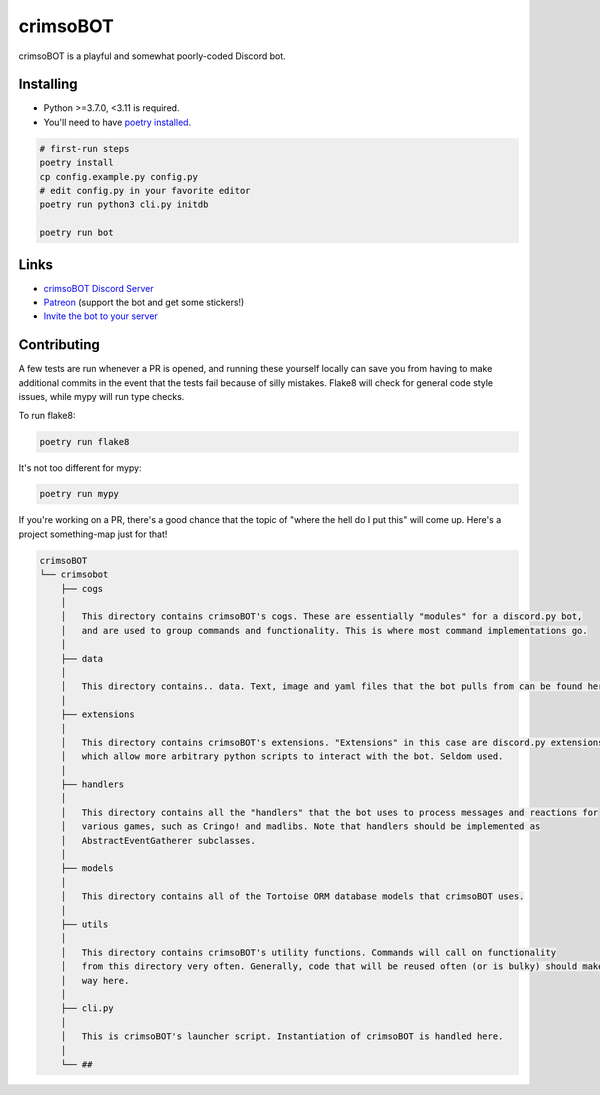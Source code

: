 crimsoBOT
=========

crimsoBOT is a playful and somewhat poorly-coded Discord bot.

Installing
----------

- Python >=3.7.0, <3.11 is required.
- You'll need to have `poetry installed <https://python-poetry.org/docs/>`_.

.. code:: sh

    # first-run steps
    poetry install
    cp config.example.py config.py
    # edit config.py in your favorite editor
    poetry run python3 cli.py initdb

    poetry run bot

Links
-----

- `crimsoBOT Discord Server <https://discord.gg/Kj3WNHX>`_
- `Patreon <https://www.patreon.com/crimso>`_ (support the bot and get some stickers!)
- `Invite the bot to your server <https://discordapp.com/api/oauth2/authorize?client_id=552650993595318282&permissions=473300048&scope=bot>`_

Contributing
------------

A few tests are run whenever a PR is opened, and running these yourself locally can save you from having to make additional commits in the event that the tests fail because of silly mistakes.
Flake8 will check for general code style issues, while mypy will run type checks.

To run flake8:

.. code:: sh

    poetry run flake8

It's not too different for mypy:

.. code:: sh

    poetry run mypy


If you're working on a PR, there's a good chance that the topic of "where the hell do I put this" will come up.
Here's a project something-map just for that!

.. code::

    crimsoBOT
    └── crimsobot
        ├── cogs
        │
        │   This directory contains crimsoBOT's cogs. These are essentially "modules" for a discord.py bot,
        │   and are used to group commands and functionality. This is where most command implementations go.
        │
        ├── data
        │
        │   This directory contains.. data. Text, image and yaml files that the bot pulls from can be found here.
        │
        ├── extensions
        │
        │   This directory contains crimsoBOT's extensions. "Extensions" in this case are discord.py extensions,
        │   which allow more arbitrary python scripts to interact with the bot. Seldom used.
        │
        ├── handlers
        │
        │   This directory contains all the "handlers" that the bot uses to process messages and reactions for
        │   various games, such as Cringo! and madlibs. Note that handlers should be implemented as
        │   AbstractEventGatherer subclasses.
        │
        ├── models
        │
        │   This directory contains all of the Tortoise ORM database models that crimsoBOT uses.
        │
        ├── utils
        │
        │   This directory contains crimsoBOT's utility functions. Commands will call on functionality
        │   from this directory very often. Generally, code that will be reused often (or is bulky) should make its
        │   way here.
        │
        ├── cli.py
        │
        │   This is crimsoBOT's launcher script. Instantiation of crimsoBOT is handled here.
        │
        └── ##

